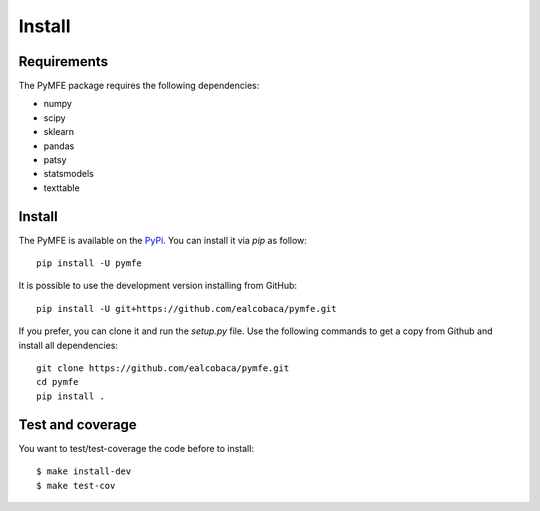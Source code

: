 Install
#######

Requirements
=============

The PyMFE package requires the following dependencies:

* numpy
* scipy
* sklearn
* pandas
* patsy
* statsmodels
* texttable


Install
=======

The PyMFE is available on the `PyPi <https://pypi.org/project/pymfe/>`_. You can install it via `pip` as follow::

  pip install -U pymfe


It is possible to use the development version installing from GitHub::
  
  pip install -U git+https://github.com/ealcobaca/pymfe.git

  
If you prefer, you can clone it and run the `setup.py` file. Use the following
commands to get a copy from Github and install all dependencies::

  git clone https://github.com/ealcobaca/pymfe.git
  cd pymfe
  pip install .


Test and coverage
=================

You want to test/test-coverage the code before to install::

  $ make install-dev
  $ make test-cov
